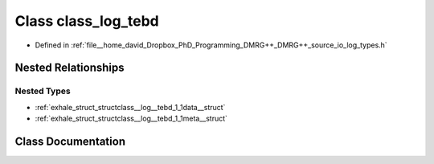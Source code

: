 .. _exhale_class_classclass__log__tebd:

Class class_log_tebd
====================

- Defined in :ref:`file__home_david_Dropbox_PhD_Programming_DMRG++_DMRG++_source_io_log_types.h`


Nested Relationships
--------------------


Nested Types
************

- :ref:`exhale_struct_structclass__log__tebd_1_1data__struct`
- :ref:`exhale_struct_structclass__log__tebd_1_1meta__struct`


Class Documentation
-------------------


.. doxygenclass:: class_log_tebd
   :members:
   :protected-members:
   :undoc-members: